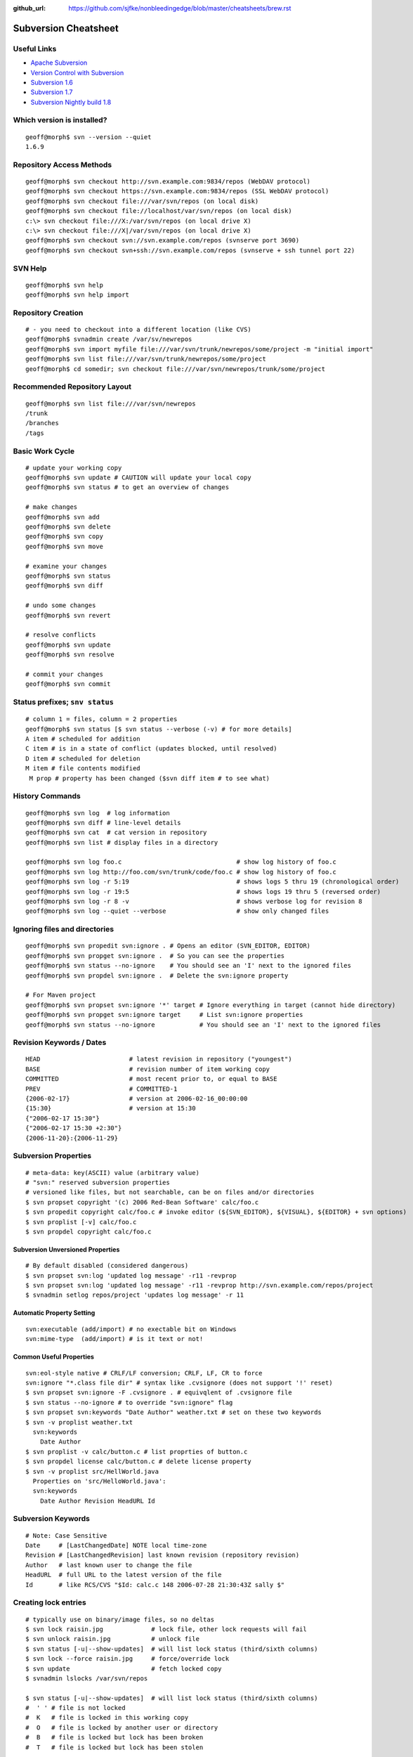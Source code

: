 :github_url: https://github.com/sjfke/nonbleedingedge/blob/master/cheatsheets/brew.rst

*******************************
Subversion Cheatsheet
*******************************

Useful Links
============

* `Apache Subversion <https://subversion.apache.org/>`_
* `Version Control with Subversion <http://svnbook.red-bean.com/>`_
* `Subversion 1.6 <http://svnbook.red-bean.com/en/1.6/index.html>`_
* `Subversion 1.7 <http://svnbook.red-bean.com/en/1.7/index.html>`_
* `Subversion Nightly build 1.8 <http://svnbook.red-bean.com/nightly/en/index.html>`_

Which version is installed?
===========================

::

	geoff@morph$ svn --version --quiet
	1.6.9

Repository Access Methods
=========================

::

	geoff@morph$ svn checkout http://svn.example.com:9834/repos (WebDAV protocol)
	geoff@morph$ svn checkout https://svn.example.com:9834/repos (SSL WebDAV protocol)
	geoff@morph$ svn checkout file:///var/svn/repos (on local disk)
	geoff@morph$ svn checkout file://localhost/var/svn/repos (on local disk)
	c:\> svn checkout file:///X:/var/svn/repos (on local drive X)
	c:\> svn checkout file:///X|/var/svn/repos (on local drive X)
	geoff@morph$ svn checkout svn://svn.example.com/repos (svnserve port 3690)
	geoff@morph$ svn checkout svn+ssh://svn.example.com/repos (svnserve + ssh tunnel port 22)

SVN Help
========

::

	geoff@morph$ svn help
	geoff@morph$ svn help import

Repository Creation
===================

::

 
	# - you need to checkout into a different location (like CVS)
	geoff@morph$ svnadmin create /var/sv/newrepos
	geoff@morph$ svn import myfile file:///var/svn/trunk/newrepos/some/project -m "initial import"
	geoff@morph$ svn list file:///var/svn/trunk/newrepos/some/project
	geoff@morph$ cd somedir; svn checkout file:///var/svn/newrepos/trunk/some/project

Recommended Repository Layout
=============================

::

	geoff@morph$ svn list file:///var/svn/newrepos
	/trunk
	/branches
	/tags

Basic Work Cycle
================

::

	# update your working copy
	geoff@morph$ svn update # CAUTION will update your local copy
	geoff@morph$ svn status # to get an overview of changes

	# make changes
	geoff@morph$ svn add
	geoff@morph$ svn delete
	geoff@morph$ svn copy 
	geoff@morph$ svn move 

	# examine your changes
	geoff@morph$ svn status
	geoff@morph$ svn diff

	# undo some changes
	geoff@morph$ svn revert

	# resolve conflicts
	geoff@morph$ svn update
	geoff@morph$ svn resolve

	# commit your changes
	geoff@morph$ svn commit


Status prefixes; ``snv status``
===============================

::

	# column 1 = files, column = 2 properties
	geoff@morph$ svn status [$ svn status --verbose (-v) # for more details]
	A item # scheduled for addition
	C item # is in a state of conflict (updates blocked, until resolved)
	D item # scheduled for deletion
	M item # file contents modified
	 M prop # property has been changed ($svn diff item # to see what) 
  
History Commands
================

::

	geoff@morph$ svn log  # log information
	geoff@morph$ svn diff # line-level details
	geoff@morph$ svn cat  # cat version in repository
	geoff@morph$ svn list # display files in a directory
	
	geoff@morph$ svn log foo.c                               # show log history of foo.c
	geoff@morph$ svn log http://foo.com/svn/trunk/code/foo.c # show log history of foo.c
	geoff@morph$ svn log -r 5:19                             # shows logs 5 thru 19 (chronological order)
	geoff@morph$ svn log -r 19:5                             # shows logs 19 thru 5 (reversed order)
	geoff@morph$ svn log -r 8 -v                             # shows verbose log for revision 8
	geoff@morph$ svn log --quiet --verbose                   # show only changed files

Ignoring files and directories
==============================

::

	geoff@morph$ svn propedit svn:ignore . # Opens an editor (SVN_EDITOR, EDITOR)
	geoff@morph$ svn propget svn:ignore .  # So you can see the properties
	geoff@morph$ svn status --no-ignore    # You should see an 'I' next to the ignored files
	geoff@morph$ svn propdel svn:ignore .  # Delete the svn:ignore property
	
	# For Maven project
	geoff@morph$ svn propset svn:ignore '*' target # Ignore everything in target (cannot hide directory)
	geoff@morph$ svn propget svn:ignore target     # List svn:ignore properties
	geoff@morph$ svn status --no-ignore            # You should see an 'I' next to the ignored files

Revision Keywords / Dates
=========================

::

	HEAD                        # latest revision in repository ("youngest")
	BASE                        # revision number of item working copy
	COMMITTED                   # most recent prior to, or equal to BASE
	PREV                        # COMMITTED-1
	{2006-02-17}                # version at 2006-02-16_00:00:00
	{15:30}                     # version at 15:30
	{"2006-02-17 15:30"}
	{"2006-02-17 15:30 +2:30"}
	{2006-11-20}:{2006-11-29}
  
Subversion Properties
=====================

::

	# meta-data: key(ASCII) value (arbitrary value)
	# "svn:" reserved subversion properties
	# versioned like files, but not searchable, can be on files and/or directories
	$ svn propset copyright '(c) 2006 Red-Bean Software' calc/foo.c
	$ svn propedit copyright calc/foo.c # invoke editor (${SVN_EDITOR}, ${VISUAL}, ${EDITOR} + svn options)
	$ svn proplist [-v] calc/foo.c
	$ svn propdel copyright calc/foo.c

Subversion Unversioned Properties 
---------------------------------

::

	# By default disabled (considered dangerous)
	$ svn propset svn:log 'updated log message' -r11 -revprop
	$ svn propset svn:log 'updated log message' -r11 -revprop http://svn.example.com/repos/project
	$ svnadmin setlog repos/project 'updates log message' -r 11
  
Automatic Property Setting
--------------------------

::

  svn:executable (add/import) # no exectable bit on Windows
  svn:mime-type  (add/import) # is it text or not!

Common Useful Properties
------------------------

::

	svn:eol-style native # CRLF/LF conversion; CRLF, LF, CR to force
	svn:ignore "*.class file dir" # syntax like .cvsignore (does not support '!' reset)
	$ svn propset svn:ignore -F .cvsignore . # equivqlent of .cvsignore file
	$ svn status --no-ignore # to override "svn:ignore" flag   
	$ svn propset svn:keywords "Date Author" weather.txt # set on these two keywords
	$ svn -v proplist weather.txt
	  svn:keywords
	    Date Author
	$ svn proplist -v calc/button.c # list proprties of button.c
	$ svn propdel license calc/button.c # delete license property
	$ svn -v proplist src/HellWorld.java
	  Properties on 'src/HelloWorld.java':
	  svn:keywords
	    Date Author Revision HeadURL Id

Subversion Keywords 
===================

::

	# Note: Case Sensitive
	Date     # [LastChangedDate] NOTE local time-zone
	Revision # [LastChangedRevision] last known revision (repository revision)
	Author   # last known user to change the file
	HeadURL  # full URL to the latest version of the file
	Id       # like RCS/CVS "$Id: calc.c 148 2006-07-28 21:30:43Z sally $"

Creating lock entries
=====================

::
	
	# typically use on binary/image files, so no deltas
	$ svn lock raisin.jpg             # lock file, other lock requests will fail
	$ svn unlock raisin.jpg           # unlock file
	$ svn status [-u|--show-updates]  # will list lock status (third/sixth columns)
	$ svn lock --force raisin.jpg     # force/override lock
	$ svn update                      # fetch locked copy
	$ svnadmin lslocks /var/svn/repos

	$ svn status [-u|--show-updates]  # will list lock status (third/sixth columns)
	#  ' ' # file is not locked
	#  K   # file is locked in this working copy
	#  O   # file is locked by another user or directory
	#  B   # file is locked but lock has been broken
	#  T   # file is locked but lock has been stolen

Change-lists
============

::

	# Works only local copy (not on repo)
	$ svn changelist maths-fixes integer.c mathops.c
	$ svn changelist --remove  button.c
	$ svn diff --changelist math-fixes
	$ svn ci -m "maths logic bug fix" --changelist maths-fixes

The ``svnserve`` startup script
===============================

For earlier Fedora versions that do not have ``systemd``.

::

	[root@wallace ~]# cat /etc/init.d/svnserve
	#!/bin/bash
	#
	#   /etc/rc.d/init.d/subversion
	#
	# Starts the Subversion Daemon
	#
	# chkconfig: 2345 90 10
	# description: Subversion Daemon
	# processname: svnserve
	# pidfile: /var/lock/subsys/svnserve
	
	source /etc/rc.d/init.d/functions
	
	[ -x /usr/bin/svnserve ] || exit 1
	
	### Default variables
	REPO_ROOT=/path/to/your/svnrepos
	REPO_OWNER="svn"
	SYSCONFIG="/etc/sysconfig/subversion"
	
	### Read configuration
	[ -r "$SYSCONFIG" ] && source "$SYSCONFIG"
	
	RETVAL=0
	prog="svnserve"
	desc="Subversion Daemon"
	pidfile="/var/run/svnserve/$prog.pid"
	
	start() {
	   echo -n $"Starting $desc ($prog): "
	   daemon --user=$REPO_OWNER $prog -d -r $REPO_ROOT --pid-file $pidfile
	   RETVAL=$?
	   if [ $RETVAL -eq 0 ]; then
	     touch /var/lock/subsys/$prog
	   fi
	   echo
	}
	
	obtainpid() {
	   pidstr=`pgrep $prog`
	   pidcount=`awk -v name="$pidstr" 'BEGIN{split(name,a," "); print length(a)}'`
	   if [ ! -r "$pidfile" ] && [ $pidcount -ge 2 ]; then	
		pid=`awk -v name="$pidstr" 'BEGIN{split(name,a," "); print a[1]}'`
		echo $prog is already running and it was not started by the init script.
	   fi
	}
	
	stop() {
	   echo -n $"Shutting down $desc ($prog): "
	   if [ -r "$pidfile" ]; then
		pid=`cat $pidfile`
		kill -s 3 $pid
		RETVAL=$?
	   else
		RETVAL=1
	   fi
	   [ $RETVAL -eq 0 ] && success || failure
	   echo
	   if [ $RETVAL -eq 0 ]; then
	     rm -f /var/lock/subsys/$prog
	     rm -f $pidfile
	   fi
	   return $RETVAL
	}
	
	restart() {
		stop
		start
	}
	
	forcestop() {
	   echo -n $"Shutting down $desc ($prog): "
	
	   kill -s 3 $pid 
	   RETVAL=$?
	   [ $RETVAL -eq 0 ] && success || failure
	   echo
	   if [ $RETVAL -eq 0 ]; then
	     rm -f /var/lock/subsys/$prog
	     rm -f $pidfile
	   fi
	
	   return $RETVAL
	}
	
	status() {
	   if [ -r "$pidfile" ]; then
		pid=`cat $pidfile`
	   fi
	   if [ $pid ]; then
	           echo "$prog (pid $pid) is running..."
	   else
	        echo "$prog is stopped"
	   fi
	}
	
	obtainpid
	
	case "$1" in
	  start)
	   start
	   ;;
	  stop)
	   stop
	   ;;
	  restart)
	   restart
	   RETVAL=$?
	   ;;
	  condrestart)
	   [ -e /var/lock/subsys/$prog ] && restart	
	   RETVAL=$?
	   ;;
	  status)
	   status
	   ;;
	  forcestop)
	   forcestop
	   ;;
	  *)
	   echo $"Usage: $0 {start|stop|forcestop|restart|condrestart|status}"
	   RETVAL=1
	esac
	
	exit $RETVAL
  
The ``svnserve`` Configuration file
===================================

::

	[root@wallace ~]# cat /etc/sysconfig/subversion 
	REPO_ROOT=/home/svnroot
	REPO_OWNER=svn

